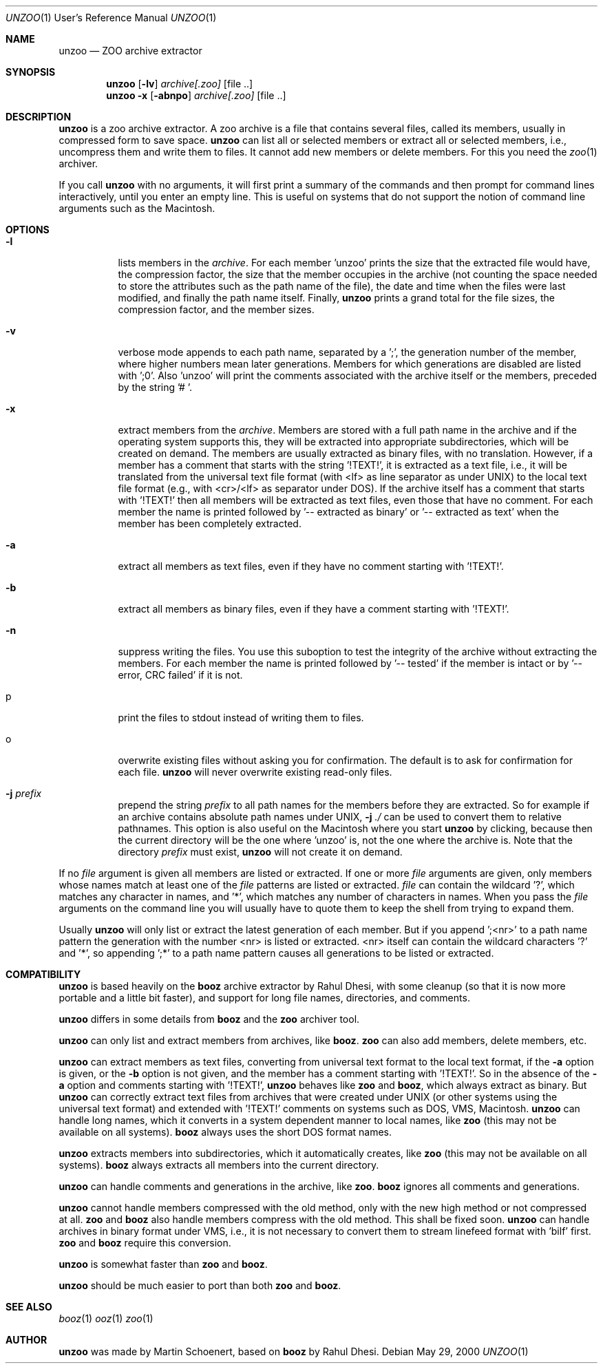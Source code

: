 .\"                                      Hey, EMACS: -*- nroff -*-
.\" First parameter, NAME, should be all caps
.\" Second parameter, SECTION, should be 1-8, maybe w/ subsection
.\" other parameters are allowed: see man(7), man(1)
.Dd May 29, 2000
.\" Please adjust this date whenever revising the manpage.
.Dt UNZOO 1 URM
.Os
.Sh NAME
.Nm unzoo
.Nd ZOO archive extractor
.Sh SYNOPSIS
.Nm
.Op Fl lv
.Ar archive[.zoo]
.Op file ..
.Nm
.Fl x
.Op Fl abnpo
.Ar archive[.zoo]
.Op file ..
.Sh DESCRIPTION
.Nm
is a zoo archive extractor.  A zoo archive is a file that contains
several files, called its members, usually in compressed form to save
space.
.Nm
can list all or selected members or extract all or selected members,
i.e., uncompress them and write them to files.  It cannot add new
members or delete members.  For this you need the
.Xr zoo 1
archiver.
.Pp
If you call
.Nm
with no arguments, it will first print a summary of the commands and
then prompt for command lines interactively, until you enter an empty
line.  This is useful on systems that do not support the notion of
command line arguments such as the Macintosh.
.Sh OPTIONS
.Pp
.Bl -tag -width Ds
.It Fl l
lists members in the
.Ar archive .
For each member 'unzoo' prints the size that the extracted file would
have, the compression factor, the size that the member occupies in the
archive (not counting the space needed to store the attributes such as
the path name of the file), the date and time when the files were last
modified, and finally the path name itself.  Finally,
.Nm
prints a grand total for the file sizes, the compression factor, and the
member sizes.
.It Fl v
verbose mode appends to each path name, separated by a ';', the
generation number of the member, where higher numbers mean later
generations.  Members for which generations are disabled are listed
with ';0'.  Also 'unzoo' will print the comments associated with the
archive itself or the members, preceded by the string '# '.
.It Fl x
extract members from the
.Ar archive .
Members are stored with a full path name in the archive and if the
operating system supports this, they will be extracted into appropriate
subdirectories, which will be created on demand.  The members are
usually extracted as binary files, with no translation.  However, if a
member has a comment that starts with the string '!TEXT!', it is
extracted as a text file, i.e., it will be translated from the universal
text file format (with <lf> as line separator as under UNIX) to the
local text file format (e.g., with <cr>/<lf> as separator under DOS).
If the archive itself has a comment that starts with '!TEXT!' then all
members will be extracted as text files, even those that have no
comment.  For each member the name is printed followed by '-- extracted
as binary' or '-- extracted as text' when the member has been completely
extracted.
.It Fl a 
extract all members as text files, even if they have no comment starting
with '!TEXT!'.
.It Fl b
extract all members as binary files, even if they have a comment
starting with '!TEXT!'.
.It Fl n
suppress writing the files.  You use this suboption to test the
integrity of the archive without extracting the members.  For each
member the name is printed followed by '-- tested' if the member is
intact or by '-- error, CRC failed' if it is not.
.It p
print the files to stdout instead of writing them to files.
.It o
overwrite existing files without asking you for confirmation.  The
default is to ask for confirmation for each file.
.Nm
will never overwrite existing read-only files.
.It Fl j Ar prefix
prepend the string
.Ar prefix
to all path names for the members before they are extracted.  So for
example if an archive contains absolute path names under UNIX,
.Fl j Ar ./
can be used to convert them to relative pathnames.  This option is also
useful on the Macintosh where you start
.Nm
by clicking, because then the current directory will be the one
where 'unzoo' is, not the one where the archive is.  Note that the
directory
.Ar prefix
must exist,
.Nm
will not create it on demand.
.El
.Pp
If no
.Ar file
argument is given all members are listed or extracted.  If one or more
.Ar file
arguments are given, only members whose names match at least one of the
.Ar file
patterns are listed or extracted.
.Ar file
can contain the wildcard '?', which matches any character in names,
and '*', which matches any number of characters in names.  When you pass
the
.Ar file
arguments on the command line you will usually have to quote them to
keep the shell from trying to expand them.
.Pp
Usually
.Nm
will only list or extract the latest generation of each member.  But if
you append ';<nr>' to a path name pattern the generation with the number
<nr> is listed or extracted.  <nr> itself can contain the wildcard
characters '?' and '*', so appending ';*' to a path name pattern causes
all generations to be listed or extracted.
.Sh COMPATIBILITY
.Nm
is based heavily on the
.Nm booz
archive extractor by Rahul Dhesi, with some cleanup (so that it is now
more portable and a little bit faster), and support for long file names,
directories, and comments.
.Pp
.Nm
differs in some details from
.Nm booz
and the
.Nm zoo
archiver tool.
.Pp
.Nm
can only list and extract members from archives, like
.Nm booz .
.Nm zoo
can also add members, delete members, etc.
.Pp
.Nm
can extract members as text files, converting from universal text format
to the local text format, if the
.Fl a
option is given, or the
.Fl b
option is not given, and the member has a comment starting
with '!TEXT!'.  So in the absence of the
.Fl a
option and comments starting with '!TEXT!',
.Nm
behaves like
.Nm zoo
and
.Nm booz ,
which always extract as binary.  But
.Nm
can correctly extract text files from archives that were created under
UNIX (or other systems using the universal text format) and extended
with '!TEXT!' comments on systems such as DOS, VMS, Macintosh.
.P
.Nm
can handle long names, which it converts in a system dependent manner to
local names, like
.Nm zoo
(this may not be available on all systems).
.Nm booz
always uses the short DOS format names.
.Pp
.Nm
extracts members into subdirectories, which it automatically creates,
like
.Nm zoo
(this may not be available on all systems).
.Nm booz
always extracts all members into the current directory.
.Pp
.Nm
can handle comments and generations in the archive, like
.Nm zoo .
.Nm booz
ignores all comments and generations.
.Pp
.Nm
cannot handle members compressed with the old method, only with the new
high method or not compressed at all.
.Nm zoo
and
.Nm booz
also handle members compress with the old method.  This shall be fixed
soon.
.Nm
can handle archives in binary format under VMS, i.e., it is not
necessary to convert them to stream linefeed format with 'bilf' first.
.Nm zoo
and
.Nm booz
require this conversion.
.Pp
.Nm
is somewhat faster than
.Nm zoo
and
.Nm booz .
.Pp
.Nm
should be much easier to port than both
.Nm zoo
and
.Nm booz .
.Sh SEE ALSO
.Xr booz 1
.Xr ooz 1
.Xr zoo 1
.Sh AUTHOR
.Nm
was made by Martin Schoenert, based on
.Nm booz
by Rahul Dhesi.
